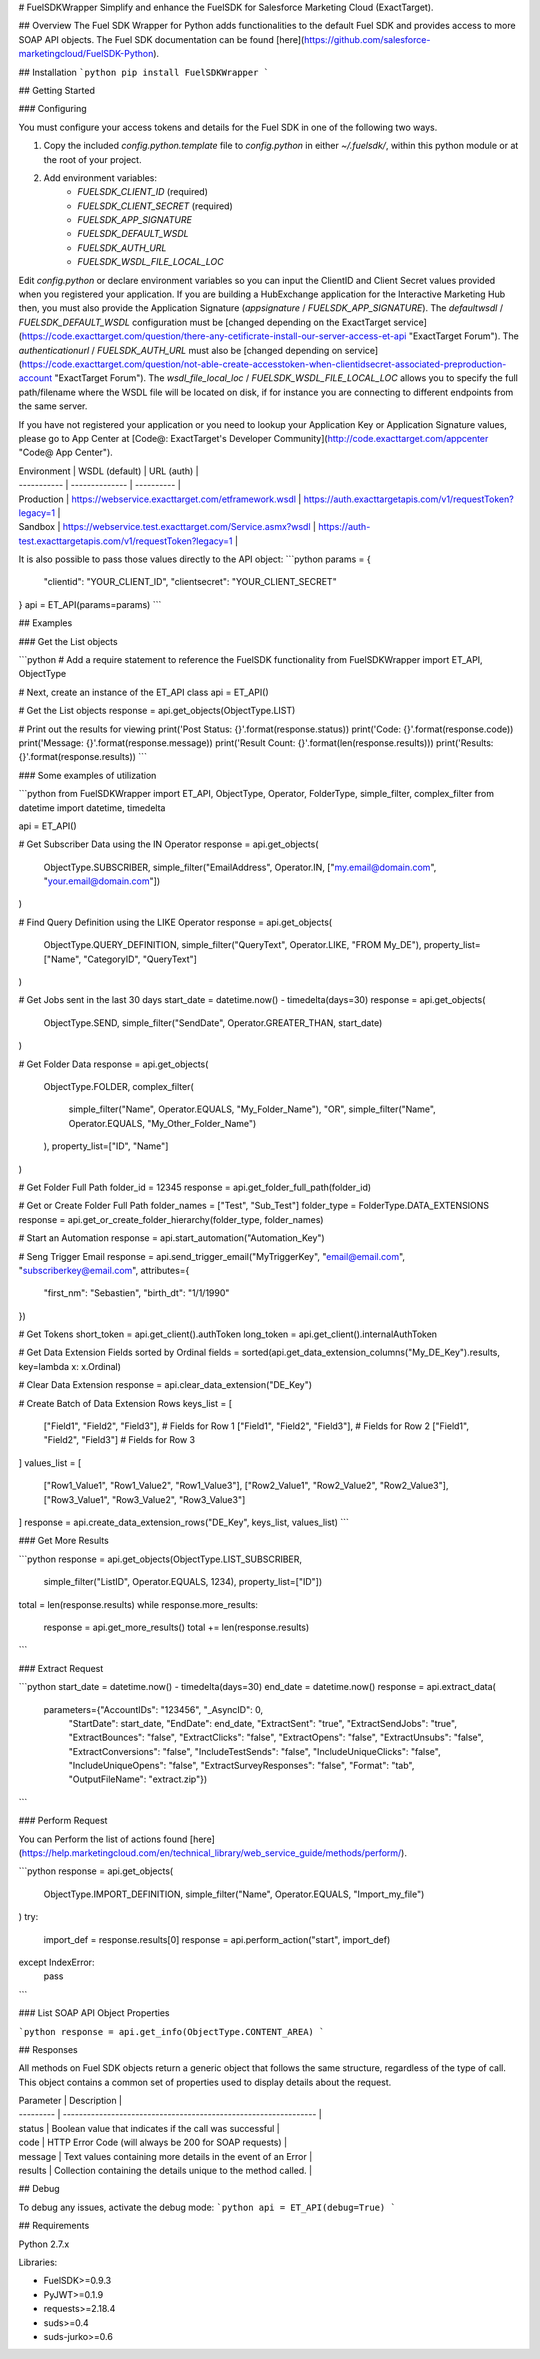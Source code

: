 # FuelSDKWrapper
Simplify and enhance the FuelSDK for Salesforce Marketing Cloud (ExactTarget).

## Overview
The Fuel SDK Wrapper for Python adds functionalities to the default Fuel SDK and provides access to more SOAP API objects. The Fuel SDK documentation can be found [here](https://github.com/salesforce-marketingcloud/FuelSDK-Python).

## Installation
```python
pip install FuelSDKWrapper
```

## Getting Started

### Configuring

You must configure your access tokens and details for the Fuel SDK in one of the following two ways.

1. Copy the included `config.python.template` file to `config.python` in either `~/.fuelsdk/`, within this python module or at the root of your project.
2. Add environment variables:
    * `FUELSDK_CLIENT_ID` (required)
    * `FUELSDK_CLIENT_SECRET` (required)
    * `FUELSDK_APP_SIGNATURE`
    * `FUELSDK_DEFAULT_WSDL`
    * `FUELSDK_AUTH_URL`
    * `FUELSDK_WSDL_FILE_LOCAL_LOC`

Edit `config.python` or declare environment variables so you can input the ClientID and Client Secret values provided when you registered your application. If you are building a HubExchange application for the Interactive Marketing Hub then, you must also provide the Application Signature (`appsignature` / `FUELSDK_APP_SIGNATURE`).
The `defaultwsdl` / `FUELSDK_DEFAULT_WSDL` configuration must be [changed depending on the ExactTarget service](https://code.exacttarget.com/question/there-any-cetificrate-install-our-server-access-et-api "ExactTarget Forum").
The `authenticationurl` / `FUELSDK_AUTH_URL` must also be [changed depending on service](https://code.exacttarget.com/question/not-able-create-accesstoken-when-clientidsecret-associated-preproduction-account "ExactTarget Forum").
The `wsdl_file_local_loc` / `FUELSDK_WSDL_FILE_LOCAL_LOC` allows you to specify the full path/filename where the WSDL file will be located on disk, if for instance you are connecting to different endpoints from the same server.

If you have not registered your application or you need to lookup your Application Key or Application Signature values, please go to App Center at [Code@: ExactTarget's Developer Community](http://code.exacttarget.com/appcenter "Code@ App Center").


| Environment | WSDL (default) | URL (auth) |
| ----------- | -------------- | ---------- |
| Production  | https://webservice.exacttarget.com/etframework.wsdl | https://auth.exacttargetapis.com/v1/requestToken?legacy=1 |
| Sandbox     | https://webservice.test.exacttarget.com/Service.asmx?wsdl | https://auth-test.exacttargetapis.com/v1/requestToken?legacy=1 |


It is also possible to pass those values directly to the API object:
```python
params = {
    "clientid": "YOUR_CLIENT_ID",
    "clientsecret": "YOUR_CLIENT_SECRET"
}
api = ET_API(params=params)
```

## Examples

### Get the List objects

```python
# Add a require statement to reference the FuelSDK functionality
from FuelSDKWrapper import ET_API, ObjectType

# Next, create an instance of the ET_API class
api = ET_API()

# Get the List objects
response = api.get_objects(ObjectType.LIST)

# Print out the results for viewing
print('Post Status: {}'.format(response.status))
print('Code: {}'.format(response.code))
print('Message: {}'.format(response.message))
print('Result Count: {}'.format(len(response.results)))
print('Results: {}'.format(response.results))
```

### Some examples of utilization

```python
from FuelSDKWrapper import ET_API, ObjectType, Operator, FolderType, simple_filter, complex_filter
from datetime import datetime, timedelta

api = ET_API()

# Get Subscriber Data using the IN Operator
response = api.get_objects(
    ObjectType.SUBSCRIBER,
    simple_filter("EmailAddress", Operator.IN, ["my.email@domain.com", "your.email@domain.com"])
)

# Find Query Definition using the LIKE Operator
response = api.get_objects(
    ObjectType.QUERY_DEFINITION,
    simple_filter("QueryText", Operator.LIKE, "FROM My_DE"),
    property_list=["Name", "CategoryID", "QueryText"]
)

# Get Jobs sent in the last 30 days
start_date = datetime.now() - timedelta(days=30)
response = api.get_objects(
    ObjectType.SEND,
    simple_filter("SendDate", Operator.GREATER_THAN, start_date)
)

# Get Folder Data
response = api.get_objects(
    ObjectType.FOLDER,
    complex_filter(
        simple_filter("Name", Operator.EQUALS, "My_Folder_Name"),
        "OR",
        simple_filter("Name", Operator.EQUALS, "My_Other_Folder_Name")
    ),
    property_list=["ID", "Name"]
)

# Get Folder Full Path
folder_id = 12345
response = api.get_folder_full_path(folder_id)

# Get or Create Folder Full Path
folder_names = ["Test", "Sub_Test"]
folder_type = FolderType.DATA_EXTENSIONS
response = api.get_or_create_folder_hierarchy(folder_type, folder_names)

# Start an Automation
response = api.start_automation("Automation_Key")

# Seng Trigger Email
response = api.send_trigger_email("MyTriggerKey", "email@email.com", "subscriberkey@email.com", attributes={
    "first_nm": "Sebastien",
    "birth_dt": "1/1/1990"
})

# Get Tokens
short_token = api.get_client().authToken
long_token = api.get_client().internalAuthToken

# Get Data Extension Fields sorted by Ordinal
fields = sorted(api.get_data_extension_columns("My_DE_Key").results, key=lambda x: x.Ordinal)

# Clear Data Extension
response = api.clear_data_extension("DE_Key")

# Create Batch of Data Extension Rows
keys_list = [
    ["Field1", "Field2", "Field3"],  # Fields for Row 1
    ["Field1", "Field2", "Field3"],  # Fields for Row 2
    ["Field1", "Field2", "Field3"]   # Fields for Row 3
]
values_list = [
    ["Row1_Value1", "Row1_Value2", "Row1_Value3"],
    ["Row2_Value1", "Row2_Value2", "Row2_Value3"],
    ["Row3_Value1", "Row3_Value2", "Row3_Value3"]
]
response = api.create_data_extension_rows("DE_Key", keys_list, values_list)
```

### Get More Results

```python
response = api.get_objects(ObjectType.LIST_SUBSCRIBER,
                           simple_filter("ListID", Operator.EQUALS, 1234),
                           property_list=["ID"])
total = len(response.results)
while response.more_results:
    response = api.get_more_results()
    total += len(response.results)
```

### Extract Request

```python
start_date = datetime.now() - timedelta(days=30)
end_date = datetime.now()
response = api.extract_data(
    parameters={"AccountIDs": "123456", "_AsyncID": 0,
        "StartDate": start_date, "EndDate": end_date,
        "ExtractSent": "true", "ExtractSendJobs": "true", "ExtractBounces": "false", "ExtractClicks": "false",
        "ExtractOpens": "false", "ExtractUnsubs": "false", "ExtractConversions": "false",
        "IncludeTestSends": "false", "IncludeUniqueClicks": "false", "IncludeUniqueOpens": "false",
        "ExtractSurveyResponses": "false", "Format": "tab",
        "OutputFileName": "extract.zip"})
```

### Perform Request

You can Perform the list of actions found [here](https://help.marketingcloud.com/en/technical_library/web_service_guide/methods/perform/).

```python
response = api.get_objects(
    ObjectType.IMPORT_DEFINITION,
    simple_filter("Name", Operator.EQUALS, "Import_my_file")
)
try:
    import_def = response.results[0]
    response = api.perform_action("start", import_def)
except IndexError:
    pass
```

### List SOAP API Object Properties

```python
response = api.get_info(ObjectType.CONTENT_AREA)
```

## Responses

All methods on Fuel SDK objects return a generic object that follows the same structure, regardless of the type of call.  This object contains a common set of properties used to display details about the request.

| Parameter | Description                                                     |
| --------- | --------------------------------------------------------------- |
| status    | Boolean value that indicates if the call was successful         |
| code      | HTTP Error Code (will always be 200 for SOAP requests)          |
| message   | Text values containing more details in the event of an Error    |
| results   | Collection containing the details unique to the method called.  |

## Debug

To debug any issues, activate the debug mode:
```python
api = ET_API(debug=True)
```

## Requirements

Python 2.7.x

Libraries:

* FuelSDK>=0.9.3
* PyJWT>=0.1.9
* requests>=2.18.4
* suds>=0.4
* suds-jurko>=0.6


